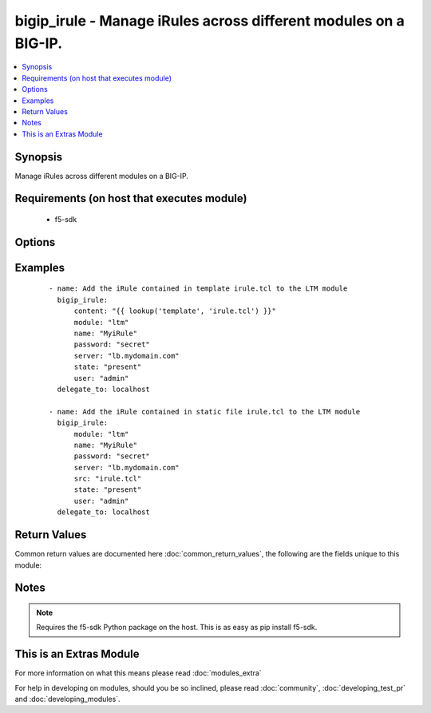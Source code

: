 .. _bigip_irule:


bigip_irule - Manage iRules across different modules on a BIG-IP.
+++++++++++++++++++++++++++++++++++++++++++++++++++++++++++++++++

.. versionadded:: 2.2


.. contents::
   :local:
   :depth: 1


Synopsis
--------

Manage iRules across different modules on a BIG-IP.


Requirements (on host that executes module)
-------------------------------------------

  * f5-sdk


Options
-------

.. raw:: html

    <table border=1 cellpadding=4>
    <tr>
    <th class="head">parameter</th>
    <th class="head">required</th>
    <th class="head">default</th>
    <th class="head">choices</th>
    <th class="head">comments</th>
    </tr>
            <tr>
    <td>content<br/><div style="font-size: small;"></div></td>
    <td>no</td>
    <td></td>
        <td><ul></ul></td>
        <td><div>When used instead of 'src', sets the contents of an iRule directly to the specified value. This is for simple values, but can be used with lookup plugins for anything complex or with formatting. Either one of <code>src</code> or <code>content</code> must be provided.</div></td></tr>
            <tr>
    <td>module<br/><div style="font-size: small;"></div></td>
    <td>yes</td>
    <td></td>
        <td><ul><li>ltm</li><li>gtm</li></ul></td>
        <td><div>The BIG-IP module to add the iRule to.</div></td></tr>
            <tr>
    <td>name<br/><div style="font-size: small;"></div></td>
    <td>yes</td>
    <td></td>
        <td><ul></ul></td>
        <td><div>The name of the iRule.</div></td></tr>
            <tr>
    <td>partition<br/><div style="font-size: small;"></div></td>
    <td>no</td>
    <td>Common</td>
        <td><ul></ul></td>
        <td><div>The partition to create the iRule on.</div></td></tr>
            <tr>
    <td>password<br/><div style="font-size: small;"></div></td>
    <td>yes</td>
    <td></td>
        <td><ul></ul></td>
        <td><div>The password for the user account used to connect to the BIG-IP. This option can be omitted if the environment variable <code>F5_PASSWORD</code> is set.</div></td></tr>
            <tr>
    <td>server<br/><div style="font-size: small;"></div></td>
    <td>yes</td>
    <td></td>
        <td><ul></ul></td>
        <td><div>The BIG-IP host. This option can be omitted if the environment variable <code>F5_SERVER</code> is set.</div></td></tr>
            <tr>
    <td>server_port<br/><div style="font-size: small;"> (added in 2.2)</div></td>
    <td>no</td>
    <td>443</td>
        <td><ul></ul></td>
        <td><div>The BIG-IP server port. This option can be omitted if the environment variable <code>F5_SERVER_PORT</code> is set.</div></td></tr>
            <tr>
    <td>src<br/><div style="font-size: small;"></div></td>
    <td>yes</td>
    <td></td>
        <td><ul></ul></td>
        <td><div>The iRule file to interpret and upload to the BIG-IP. Either one of <code>src</code> or <code>content</code> must be provided.</div></td></tr>
            <tr>
    <td>state<br/><div style="font-size: small;"></div></td>
    <td>no</td>
    <td>present</td>
        <td><ul><li>present</li><li>absent</li></ul></td>
        <td><div>Whether the iRule should exist or not.</div></td></tr>
            <tr>
    <td>user<br/><div style="font-size: small;"></div></td>
    <td>yes</td>
    <td></td>
        <td><ul></ul></td>
        <td><div>The username to connect to the BIG-IP with. This user must have administrative privileges on the device. This option can be omitted if the environment variable <code>F5_USER</code> is set.</div></td></tr>
            <tr>
    <td>validate_certs<br/><div style="font-size: small;"> (added in 2.0)</div></td>
    <td>no</td>
    <td>True</td>
        <td><ul><li>True</li><li>False</li></ul></td>
        <td><div>If <code>no</code>, SSL certificates will not be validated. This should only be used on personally controlled sites using self-signed certificates. This option can be omitted if the environment variable <code>F5_VALIDATE_CERTS</code> is set.</div></td></tr>
        </table>
    </br>



Examples
--------

 ::

    - name: Add the iRule contained in template irule.tcl to the LTM module
      bigip_irule:
          content: "{{ lookup('template', 'irule.tcl') }}"
          module: "ltm"
          name: "MyiRule"
          password: "secret"
          server: "lb.mydomain.com"
          state: "present"
          user: "admin"
      delegate_to: localhost
    
    - name: Add the iRule contained in static file irule.tcl to the LTM module
      bigip_irule:
          module: "ltm"
          name: "MyiRule"
          password: "secret"
          server: "lb.mydomain.com"
          src: "irule.tcl"
          state: "present"
          user: "admin"
      delegate_to: localhost

Return Values
-------------

Common return values are documented here :doc:`common_return_values`, the following are the fields unique to this module:

.. raw:: html

    <table border=1 cellpadding=4>
    <tr>
    <th class="head">name</th>
    <th class="head">description</th>
    <th class="head">returned</th>
    <th class="head">type</th>
    <th class="head">sample</th>
    </tr>

        <tr>
        <td> content </td>
        <td> The content of the iRule that was managed </td>
        <td align=center> changed and success </td>
        <td align=center> string </td>
        <td align=center> when LB_FAILED { set wipHost [LB::server addr] } </td>
    </tr>
            <tr>
        <td> src </td>
        <td> The filename that included the iRule source </td>
        <td align=center> changed and success, when provided </td>
        <td align=center> string </td>
        <td align=center> /opt/src/irules/example1.tcl </td>
    </tr>
            <tr>
        <td> partition </td>
        <td> The partition in which the iRule was managed </td>
        <td align=center> changed and success </td>
        <td align=center> string </td>
        <td align=center> Common </td>
    </tr>
            <tr>
        <td> name </td>
        <td> The name of the iRule that was managed </td>
        <td align=center> changed and success </td>
        <td align=center> string </td>
        <td align=center> my-irule </td>
    </tr>
            <tr>
        <td> module </td>
        <td> The module that the iRule was added to </td>
        <td align=center> changed and success </td>
        <td align=center> string </td>
        <td align=center> gtm </td>
    </tr>
        
    </table>
    </br></br>

Notes
-----

.. note:: Requires the f5-sdk Python package on the host. This is as easy as pip install f5-sdk.


    
This is an Extras Module
------------------------

For more information on what this means please read :doc:`modules_extra`

    
For help in developing on modules, should you be so inclined, please read :doc:`community`, :doc:`developing_test_pr` and :doc:`developing_modules`.

